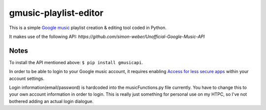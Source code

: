 gmusic-playlist-editor
=========================
This is a simple `Google music <http://music.google.com>`__ playlist creation & editing tool coded in Python.

It makes use of the following API: `https://github.com/simon-weber/Unofficial-Google-Music-API`

Notes
--------------------------
To install the API mentioned above: ``$ pip install gmusicapi``.

In order to be able to login to your Google music account, it requires enabling `Access for less secure apps <https://support.google.com/accounts/answer/6010255?hl=en>`__ within your account settings.

Login information(email/password) is hardcoded into the musicFunctions.py file currently.  You have to change this to your own account information in order to login.  This is really just something for personal use on my HTPC, so I've not bothered adding an actual login dialogue.
